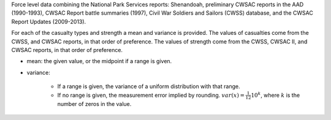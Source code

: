 Force level data combining the National Park Services reports: Shenandoah, preliminary CWSAC reports in the AAD (1990-1993), CWSAC Report battle summaries (1997), Civil War Soldiers and Sailors (CWSS) database, and the CWSAC Report Updates (2009-2013).

For each of the casualty types and strength a mean and variance is provided. The values of casualties come from the CWSS, and CWSAC reports, in that order of preference.
The values of strength come from the CWSS, CWSAC II, and CWSAC reports, in that order of preference.

- mean: the given value, or the midpoint if a range is given.
- variance:

   - If a range is given, the variance of a uniform distribution with that range.
   - If no range is given, the measurement error implied by rounding. :math:`var(x) = \frac{1}{12} 10^k`, where :math:`k` is the number of zeros in the value.

